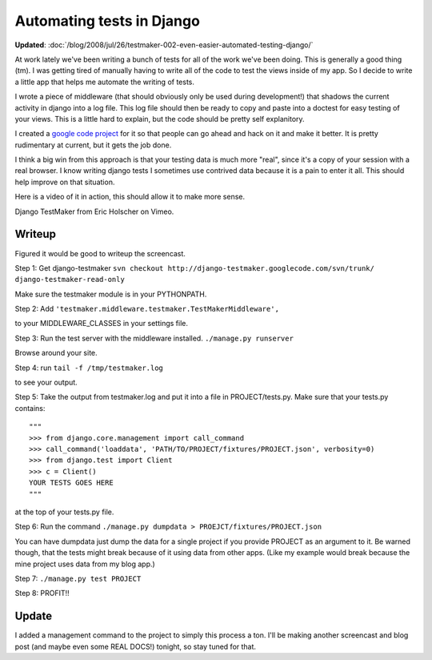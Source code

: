 .. post:: 2008-07-23 15:19:32

Automating tests in Django
==========================

**Updated**: :doc:`/blog/2008/jul/26/testmaker-002-even-easier-automated-testing-django/`

At work lately we've been writing a bunch of tests for all of the
work we've been doing. This is generally a good thing (tm). I was
getting tired of manually having to write all of the code to test
the views inside of my app. So I decide to write a little app that
helps me automate the writing of tests.

I wrote a piece of middleware (that should obviously only be used
during development!) that shadows the current activity in django
into a log file. This log file should then be ready to copy and
paste into a doctest for easy testing of your views. This is a
little hard to explain, but the code should be pretty self
explanitory.

I created a
`google code project <http://code.google.com/p/django-testmaker/>`_ for
it so that people can go ahead and hack on it and make it better.
It is pretty rudimentary at current, but it gets the job done.

I think a big win from this approach is that your testing data is
much more "real", since it's a copy of your session with a real
browser. I know writing django tests I sometimes use contrived data
because it is a pain to enter it all. This should help improve on
that situation.

Here is a video of it in action, this should allow it to make more
sense.


.. raw:: html

   <object width="400" height="300">   
   

.. raw:: html

   </object>
   
Django TestMaker from Eric Holscher on Vimeo.

Writeup
~~~~~~~

Figured it would be good to writeup the screencast.

Step 1: Get django-testmaker
``svn checkout http://django-testmaker.googlecode.com/svn/trunk/ django-testmaker-read-only``

Make sure the testmaker module is in your PYTHONPATH.

Step 2: Add
``'testmaker.middleware.testmaker.TestMakerMiddleware',``

to your MIDDLEWARE\_CLASSES in your settings file.

Step 3: Run the test server with the middleware installed.
``./manage.py runserver``

Browse around your site.

Step 4: run ``tail -f /tmp/testmaker.log``

to see your output.

Step 5: Take the output from testmaker.log and put it into a file
in PROJECT/tests.py. Make sure that your tests.py contains:

::

    """
    >>> from django.core.management import call_command
    >>> call_command('loaddata', 'PATH/TO/PROJECT/fixtures/PROJECT.json', verbosity=0)
    >>> from django.test import Client
    >>> c = Client()
    YOUR TESTS GOES HERE
    """

at the top of your tests.py file.

Step 6: Run the command
``./manage.py dumpdata > PROEJCT/fixtures/PROJECT.json``

You can have dumpdata just dump the data for a single project if
you provide PROJECT as an argument to it. Be warned though, that
the tests might break because of it using data from other apps.
(Like my example would break because the mine project uses data
from my blog app.)

Step 7: ``./manage.py test PROJECT``

Step 8: PROFIT!!

Update
~~~~~~

I added a management command to the project to simply this process
a ton. I'll be making another screencast and blog post (and maybe
even some REAL DOCS!) tonight, so stay tuned for that.


